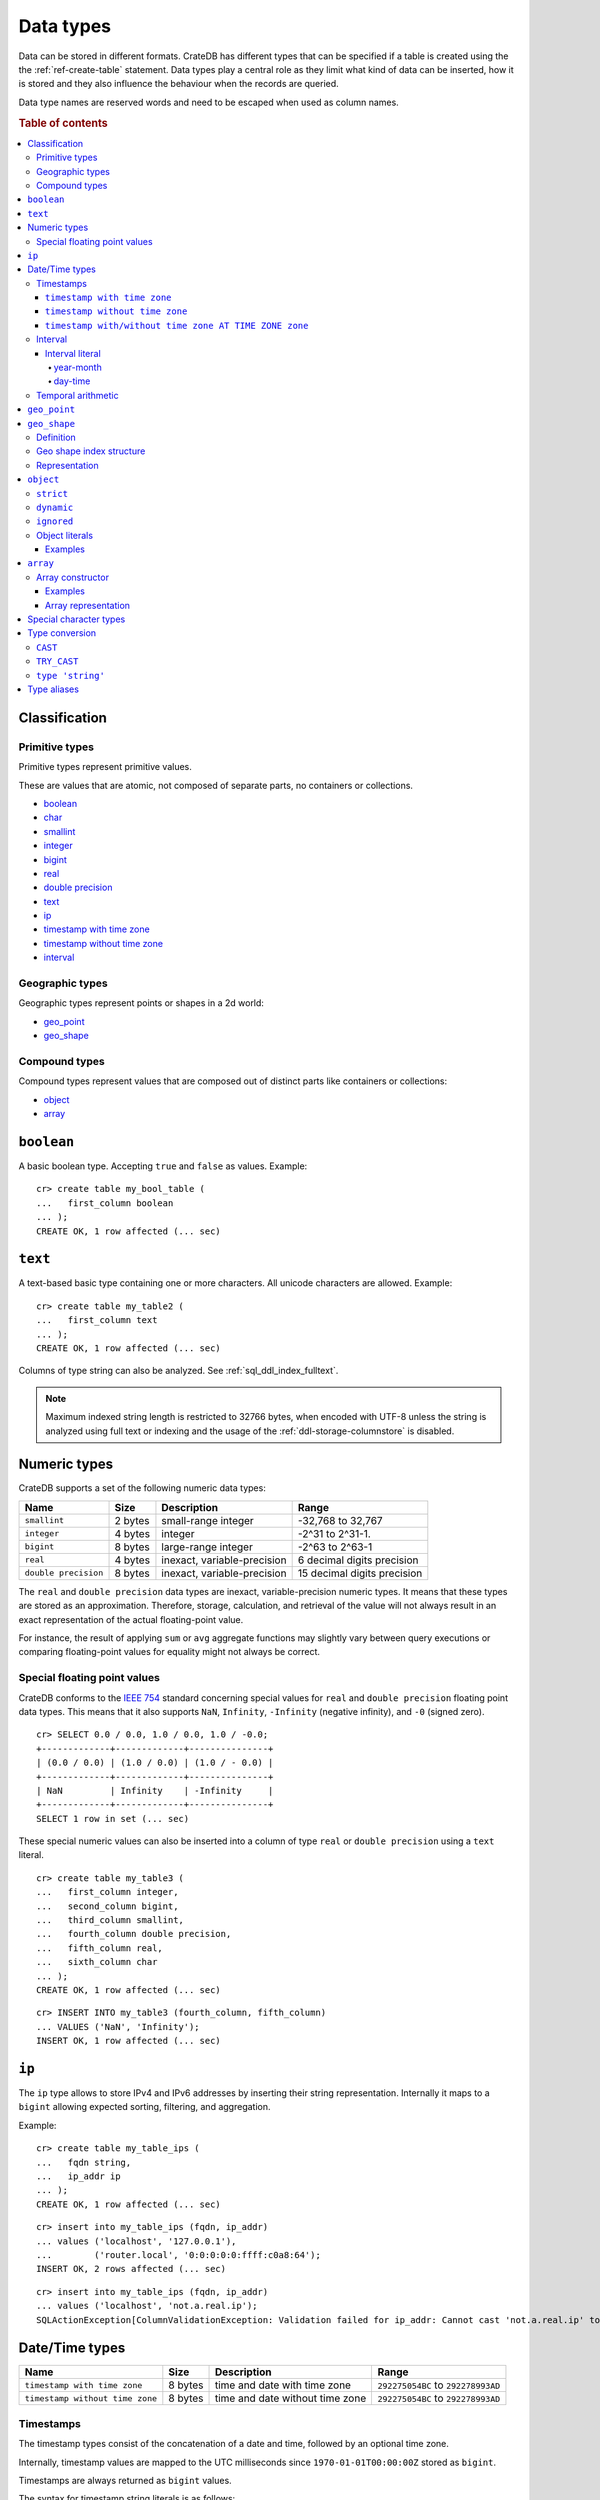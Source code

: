 .. highlight:: psql

.. _data-types:

==========
Data types
==========

Data can be stored in different formats. CrateDB has different types that can
be specified if a table is created using the the :ref:`ref-create-table`
statement. Data types play a central role as they limit what kind of data can
be inserted, how it is stored and they also influence the behaviour when the
records are queried.

Data type names are reserved words and need to be escaped when used as column
names.

.. rubric:: Table of contents

.. contents::
   :local:

Classification
==============

.. _sql_ddl_datatypes_primitives:

Primitive types
---------------

Primitive types represent primitive values.

These are values that are atomic, not composed of separate parts, no containers
or collections.

* `boolean`_
* `char <special character types_>`_
* `smallint <numeric types_>`_
* `integer <numeric types_>`_
* `bigint <numeric types_>`_
* `real <numeric types_>`_
* `double precision <numeric types_>`_
* `text`_
* `ip`_
* `timestamp with time zone <timestamp with time zone_>`_
* `timestamp without time zone <timestamp without time zone_>`_
* `interval`_

.. _sql_ddl_datatypes_geographic:

Geographic types
----------------

Geographic types represent points or shapes in a 2d world:

* `geo_point`_
* `geo_shape`_

.. _sql_ddl_datatypes_compound:

Compound types
--------------

Compound types represent values that are composed out of distinct parts like
containers or collections:

* `object`_
* `array`_

``boolean``
===========

A basic boolean type. Accepting ``true`` and ``false`` as values. Example::

    cr> create table my_bool_table (
    ...   first_column boolean
    ... );
    CREATE OK, 1 row affected (... sec)

.. hide:

    cr> drop table my_bool_table;
    DROP OK, 1 row affected (... sec)

.. _data-type-text:

``text``
========

A text-based basic type containing one or more characters. All unicode
characters are allowed. Example::

    cr> create table my_table2 (
    ...   first_column text
    ... );
    CREATE OK, 1 row affected (... sec)

Columns of type string can also be analyzed. See :ref:`sql_ddl_index_fulltext`.

.. NOTE::

   Maximum indexed string length is restricted to 32766 bytes, when encoded
   with UTF-8 unless the string is analyzed using full text or indexing and
   the usage of the :ref:`ddl-storage-columnstore` is disabled.

Numeric types
=============

CrateDB supports a set of the following numeric data types:

+----------------------+----------+-----------------------------+-----------------------------+
| Name                 | Size     | Description                 | Range                       |
+======================+==========+=============================+=============================+
| ``smallint``         | 2 bytes  | small-range integer         | -32,768 to 32,767           |
+----------------------+----------+-----------------------------+-----------------------------+
| ``integer``          | 4 bytes  | integer                     | -2^31 to 2^31-1.            |
+----------------------+----------+-----------------------------+-----------------------------+
| ``bigint``           | 8 bytes  | large-range integer         | -2^63 to 2^63-1             |
+----------------------+----------+-----------------------------+-----------------------------+
| ``real``             | 4 bytes  | inexact, variable-precision | 6 decimal digits precision  |
+----------------------+----------+-----------------------------+-----------------------------+
| ``double precision`` | 8 bytes  | inexact, variable-precision | 15 decimal digits precision |
+----------------------+----------+-----------------------------+-----------------------------+

The ``real`` and ``double precision`` data types are inexact, variable-precision
numeric types. It means that these types are stored as an approximation.
Therefore, storage, calculation, and retrieval of the value will not always
result in an exact representation of the actual floating-point value.

For instance, the result of applying ``sum`` or ``avg`` aggregate functions may
slightly vary between query executions or comparing floating-point values for
equality might not always be correct.

Special floating point values
-----------------------------

CrateDB conforms to the `IEEE 754`_ standard concerning special values for
``real`` and ``double precision`` floating point data types. This means that
it also supports  ``NaN``, ``Infinity``, ``-Infinity`` (negative infinity),
and ``-0`` (signed zero).

::

    cr> SELECT 0.0 / 0.0, 1.0 / 0.0, 1.0 / -0.0;
    +-------------+-------------+---------------+
    | (0.0 / 0.0) | (1.0 / 0.0) | (1.0 / - 0.0) |
    +-------------+-------------+---------------+
    | NaN         | Infinity    | -Infinity     |
    +-------------+-------------+---------------+
    SELECT 1 row in set (... sec)

These special numeric values can also be inserted into a column of type
``real`` or ``double precision`` using a ``text`` literal.

::

    cr> create table my_table3 (
    ...   first_column integer,
    ...   second_column bigint,
    ...   third_column smallint,
    ...   fourth_column double precision,
    ...   fifth_column real,
    ...   sixth_column char
    ... );
    CREATE OK, 1 row affected (... sec)

::

    cr> INSERT INTO my_table3 (fourth_column, fifth_column)
    ... VALUES ('NaN', 'Infinity');
    INSERT OK, 1 row affected (... sec)


``ip``
======

The ``ip`` type allows to store IPv4 and IPv6 addresses by inserting their string
representation. Internally it maps to a ``bigint`` allowing expected sorting,
filtering, and aggregation.

Example::

    cr> create table my_table_ips (
    ...   fqdn string,
    ...   ip_addr ip
    ... );
    CREATE OK, 1 row affected (... sec)

::

    cr> insert into my_table_ips (fqdn, ip_addr)
    ... values ('localhost', '127.0.0.1'),
    ...        ('router.local', '0:0:0:0:0:ffff:c0a8:64');
    INSERT OK, 2 rows affected (... sec)

::

    cr> insert into my_table_ips (fqdn, ip_addr)
    ... values ('localhost', 'not.a.real.ip');
    SQLActionException[ColumnValidationException: Validation failed for ip_addr: Cannot cast 'not.a.real.ip' to type ip]

.. _date-time-types:

Date/Time types
===============

+---------------------------------+---------+-------------------------+--------------------+
| Name                            | Size    | Description             | Range              |
+=================================+=========+=========================+====================+
| ``timestamp with time zone``    | 8 bytes | time and date with time | ``292275054BC``    |
|                                 |         | zone                    | to ``292278993AD`` |
+---------------------------------+---------+-------------------------+--------------------+
| ``timestamp without time zone`` | 8 bytes | time and date without   | ``292275054BC``    |
|                                 |         | time zone               | to ``292278993AD`` |
+---------------------------------+---------+-------------------------+--------------------+

Timestamps
----------

The timestamp types consist of the concatenation of a date and time, followed
by an optional time zone.

Internally, timestamp values are mapped to the UTC milliseconds since
``1970-01-01T00:00:00Z`` stored as ``bigint``.

Timestamps are always returned as ``bigint`` values.

The syntax for timestamp string literals is as follows:

.. code-block:: text

    date-element [time-separator [time-element [offset]]]

    time-separator: 'T' | ' '
    date-element:   yyyy-MM-dd
    time-element:   HH:mm:ss [fraction]
    fraction:       '.' digit+
    offset:         {+ | -} HH [:mm] | 'Z'

For more detailed information about the date and time elements, see
`pattern letters and symbols`_.

.. CAUTION::

    When inserting timestamps smaller than ``-999999999999999`` (equals to
    ``-29719-04-05T22:13:20.001Z``) or bigger than ``999999999999999`` (equals to
    ``33658-09-27T01:46:39.999Z``) rounding issues may occur.

.. NOTE::

    Due to internal date parsing, not the full ``bigint`` range is supported for
    timestamp values, but only dates between year ``292275054BC`` and
    ``292278993AD``, which is slightly smaller.

.. _datetime-with-time-zone:

``timestamp with time zone``
............................

A string literal that contain a timestamp value with the time zone will be
converted to UTC considering its offset for the time zone.

::

    cr> select '1970-01-02T00:00:00+0100'::timestamp with time zone as ts_z,
    ...        '1970-01-02T00:00:00Z'::timestamp with time zone ts_z,
    ...        '1970-01-02T00:00:00'::timestamp with time zone ts_z,
    ...        '1970-01-02 00:00:00'::timestamp with time zone ts_z_sql_format;
    +----------+----------+----------+-----------------+
    |     ts_z |     ts_z |     ts_z | ts_z_sql_format |
    +----------+----------+----------+-----------------+
    | 82800000 | 86400000 | 86400000 |        86400000 |
    +----------+----------+----------+-----------------+
    SELECT 1 row in set (... sec)


Timestamps will also accept a ``bigint`` representing UTC milliseconds since
the epoch or a ``real`` or ``double precision`` representing UTC seconds since
the epoch with milliseconds as fractions.

::

    cr> select 1.0::timestamp with time zone;
    +---------------------------------------+
    | CAST(1.0 AS timestamp with time zone) |
    +---------------------------------------+
    |                                  1000 |
    +---------------------------------------+
    SELECT 1 row in set (... sec)


.. _datetime-without-time-zone:

``timestamp without time zone``
...............................

A string literal that contain a timestamp value with the time zone will be
converted to UTC without considering the time zone indication.

::

    cr> select '1970-01-02T00:00:00+0200'::timestamp without time zone as ts,
    ...        '1970-01-02T00:00:00+0400'::timestamp without time zone as ts,
    ...        '1970-01-02T00:00:00Z'::timestamp without time zone as ts,
    ...        '1970-01-02 00:00:00Z'::timestamp without time zone as ts_sql_format;
    +----------+----------+----------+---------------+
    |       ts |       ts |       ts | ts_sql_format |
    +----------+----------+----------+---------------+
    | 86400000 | 86400000 | 86400000 |      86400000 |
    +----------+----------+----------+---------------+
    SELECT 1 row in set (... sec)


.. NOTE::

    If a column is dynamically created the type detection won't recognize
    date time types. That means date type columns must always be declared
    beforehand.

.. _timestamp-at-time-zone:

``timestamp with/without time zone AT TIME ZONE zone``
......................................................

AT TIME ZONE converts a timestamp without time zone to/from a timestamp with
time zone. It has the following variants:

.. csv-table::
   :header: "Expression", "Return Type", "Description"

   "timestamp without time zone AT TIME ZONE zone", "timestamp with time zone", "Treat \
   given time stamp without time zone as located in the specified time zone"
   "timestamp with time zone AT TIME ZONE zone", "timestamp without time zone", "Convert \
   given time stamp with time zone to the new time zone, with no time zone designation"

In these expressions, the desired time zone is specified as a string
(e.g., 'Europe/Madrid', '+02:00'). See :ref:`Timezone <date-format-timezone>`.

The scalar function :ref:`TIMEZONE <scalar-timezone>` (zone, timestamp) is
equivalent to the SQL-conforming construct timestamp AT TIME ZONE zone.
=======
.. _interval_data_type:

Interval
--------


.. _interval-literal:

Interval literal
................

An interval literal represents a span of time and can be either
a :ref:`year-month-literal` or :ref:`day-time-literal` literal. The generic
literal synopsis defined as following

::

    <interval_literal> ::=
        INTERVAL [ <sign> ] <string_literal> <interval_qualifier>

    <interval_qualifier> ::=
        <start_field> [ TO <end_field>]

    <start_field> ::= <datetime_field>
    <end_field> ::= <datetime_field>

    <datetime_field> ::=
          YEAR
        | MONTH
        | DAY
        | HOUR
        | MINUTE
        | SECOND

.. _year-month-literal:

year-month
^^^^^^^^^^

A ``year-month`` literal includes either ``YEAR``, ``MONTH`` or a contiguous
subset of these fields.

::

    <year_month_literal> ::=
        INTERVAL [ {+ | -} ]'yy' <interval_qualifier> |
        INTERVAL [ {+ | -} ]'[ yy- ] mm' <interval_qualifier>

For example

::

    INTERVAL '01' YEAR              - 1 year
    INTERVAL '02' MONTH             - 2 months
    INTERVAL '01-02' YEAR TO MONTH  - 1 year and 2 months

.. _day-time-literal:

day-time
^^^^^^^^

A ``day-time`` literal includes either ``DAY``, ``HOUR``, ``MINUTE``,
``SECOND`` or a contiguous subset of these fields.

When using ``SECOND``, it is possible to define more digits representing
a number of fractions of a seconds with ``.nn``. The allowed fractional
seconds precision of ``SECOND`` ranges from 0 to 6 digits.

::

    <day_time_literal> ::=
        INTERVAL [ {+ | -} ]'dd [ <space> hh [ :mm [ :ss ]]]' <interval_qualifier>
        INTERVAL [ {+ | -} ]'hh [ :mm [ :ss [ .nn ]]]' <interval_qualifier>
        INTERVAL [ {+ | -} ]'mm [ :ss [ .nn ]]' <interval_qualifier>
        INTERVAL [ {+ | -} ]'ss [ .nn ]' <interval_qualifier>

For example

::

    INTERVAL '100.123' SECOND         - 100.123 seconds
    INTERVAL '40 23' DAY TO HOUR      - 40 days and 23 hours
    INTERVAL '10 23:10' DAY TO MINUTE - 10 days, 23 hours and 10 minutes

.. _temporal-arithmetic:

Temporal arithmetic
-------------------

The following table specifies the declared types of
:ref:`arithmetic <arithmetic>` expressions that involves temporal operands.

+---------------+----------+---------------+
|       Operand | Operator |       Operand |
+===============+==========+===============+
| ``timestamp`` |       \- | ``timestamp`` |
+---------------+----------+---------------+
|  ``interval`` |       \+ | ``timestamp`` |
+---------------+----------+---------------+
| ``timestamp`` | \+ or \- |  ``interval`` |
+---------------+----------+---------------+
|  ``interval`` | \+ or \- |  ``interval`` |
+---------------+----------+---------------+


.. _geo_point_data_type:

``geo_point``
=============

The ``geo_point`` type is used to store latitude and longitude geo coordinates.

Columns with the ``geo_point`` type are represented and inserted using an array
of doubles in the following format::

    [<lon_value>, <lat_value>]

Alternatively a `WKT`_ string can also be used to declare geo points::

    'POINT ( <lon_value> <lat_value> )'

.. NOTE::

    Empty geo points are not supported.

    Additionally, if a column is dynamically created the type detection won't
    recognize neither WKT strings nor double arrays. That means columns of type
    geo_point must always be declared beforehand.

Create table example::

    cr> create table my_table_geopoint (
    ...   id integer primary key,
    ...   pin geo_point
    ... ) with (number_of_replicas = 0)
    CREATE OK, 1 row affected (... sec)

.. _geo_shape_data_type:

``geo_shape``
=============

The ``geo_shape`` type is used to store geometric shapes defined as `GeoJSON
geometry objects`_.

A geo_shape column can store different kinds of `GeoJSON geometry objects`_.
Thus it is possible to store e.g. ``LineString`` and ``MultiPolygon`` shapes in
the same column.

.. NOTE::

    3D coordinates are not supported.

    Empty ``Polygon`` and ``LineString`` geo shapes are not supported.

Definition
----------

To define a geo_shape column::

    <columnName> geo_shape

A geographical index with default parameters is created implicitly to allow for
geographical queries.

The default definition for the column type is::

    <columnName> geo_shape INDEX USING geohash WITH (precision='50m', distance_error_pct=0.025)

There are two geographic index types: ``geohash`` (the default) and
``quadtree``. These indices are only allowed on geo_shape columns. For more
information, see :ref:`geo_shape_data_type_index`.

Both of these index types accept the following parameters:

:precision:
  (Default: ``50m``) Define the maximum precision of the used index and
  thus for all indexed shapes. Given as string containing a number and
  an optional distance unit (defaults to ``m``).

  Supported units are ``inch`` (``in``), ``yard`` (``yd``), ``miles``
  (``mi``), ``kilometers`` (``km``), ``meters`` (``m``), ``centimeters``
  (``cm``), ``millimeters`` (``mm``).

:distance_error_pct:
  (Default: ``0.025`` (2,5%)) The measure of acceptable error for shapes
  stored in this column expressed as a percentage value of the shape
  size The allowed maximum is ``0.5`` (50%).

  The percentage will be taken from the diagonal distance from the
  center of the bounding box enclosing the shape to the closest corner
  of the enclosing box. In effect bigger shapes will be indexed with
  lower precision than smaller shapes. The ratio of precision loss is
  determined by this setting, that means the higher the
  ``distance_error_pct`` the smaller the indexing precision.

  This will have the effect of increasing the indexed shape internally,
  so e.g. points that are not exactly inside this shape will end up
  inside it when it comes to querying as the shape has grown when
  indexed.

:tree_levels:
  Maximum number of layers to be used by the ``PrefixTree`` defined by
  the index type (either ``geohash`` or ``quadtree``. See
  :ref:`geo_shape_data_type_index`).

  This can be used to control the precision of the used index. Since
  this parameter requires a certain level of understanting of the
  underlying implementation, users may use the ``precision`` parameter
  instead. CrateDB uses the ``tree_levels`` parameter internally and
  this is what is returned via the ``SHOW CREATE TABLE`` statement even
  if you use the precision parameter. Defaults to the value which is
  ``50m`` converted to ``precision`` depending on the index type.

.. _geo_shape_data_type_index:

Geo shape index structure
-------------------------

Computations on very complex polygons and geometry collections are exact but
very expensive. To provide fast queries even on complex shapes, CrateDB uses a
different approach to store, analyze and query geo shapes.

The surface of the earth is represented as a number of grid layers each with
higher precision. While the upper layer has one grid cell, the layer below
contains many cells for the equivalent space.

Each grid cell on each layer is addressed in 2d space either by a `Geohash`_
for ``geohash`` trees or by tightly packed coordinates in a `Quadtree`_. Those
addresses conveniently share the same address-prefix between lower layers and
upper layers. So we are able to use a `Trie`_ to represent the grids, and
`Tries`_ can be queried efficiently as their complexity is determined by the
tree depth only.

A geo shape is transformed into these grid cells. Think of this transformation
process as dissecting a vector image into its pixelated counterpart, reasonably
accurately. We end up with multiple images each with a better resolution, up to
the configured precision.

Every grid cell that processed up to the configured precision is stored in an
inverted index, creating a mapping from a grid cell to all shapes that touch
it. This mapping is our geographic index.

The main difference is that the ``geohash`` supports higher precision than the
``quadtree`` tree. Both tree implementations support precision in order of
fractions of millimeters.

Representation
--------------

Columns with the ``geo_shape`` type are represented and inserted as object
containing a valid `GeoJSON`_ geometry object::

    {
      type = 'Polygon',
      coordinates = [
         [ [100.0, 0.0], [101.0, 0.0], [101.0, 1.0], [100.0, 1.0], [100.0, 0.0] ]
      ]
    }

Alternatively a `WKT`_ string can be used to represent a geo_shape as well::

    'POLYGON ((5 5, 10 5, 10 10, 5 10, 5 5))'

.. NOTE::

    It is not possible to detect a geo_shape type for a dynamically created
    column. Like with :ref:`geo_point_data_type` type, geo_shape columns need
    to be created explicitly using either :ref:`ref-create-table` or
    :ref:`ref-alter-table`.

.. _object_data_type:

``object``
==========

The object type allows to define nested documents instead of old-n-busted flat
tables.

An ``object`` can contain other fields of any type, even further object
columns. An ``object`` column can be either schemaless or enforce its defined
schema. It can even be used as a kind of json-blob.

Syntax::

    <columnName> OBJECT [ ({DYNAMIC|STRICT|IGNORED}) ] [ AS ( <columnDefinition>* ) ]

The only required part of this column definition is ``OBJECT``.

The column policy defining this objects behaviour is optional, if left out
``DYNAMIC`` will be used.

The list of subcolumns is optional as well, if left out, this object will have
no schema (with a schema created on the fly on first inserts in case of
``DYNAMIC``).

Example::

    cr> create table my_table11 (
    ...   title text,
    ...   col1 object,
    ...   col3 object(strict) as (
    ...     age integer,
    ...     name text,
    ...     col31 object as (
    ...       birthday timestamp with time zone
    ...     )
    ...   )
    ... );
    CREATE OK, 1 row affected (... sec)

.. hide:

    cr> drop table my_table11;
    DROP OK, 1 row affected (... sec)

``strict``
----------

The column policy can be configured to be ``strict``, rejecting any subcolumn
that is not defined upfront in the schema. As you might have guessed, defining
``strict`` objects without subcolumns results in an unusable column that will
always be null, which is the most useless column one could create.

Example::

    cr> create table my_table12 (
    ...   title text,
    ...   author object(strict) as (
    ...     name text,
    ...     birthday timestamp with time zone
    ...   )
    ... );
    CREATE OK, 1 row affected (... sec)

.. hide:

    cr> drop table my_table12;
    DROP OK, 1 row affected (... sec)

``dynamic``
-----------

Another option is ``dynamic``, which means that new subcolumns can be added in this object.

Note that adding new columns to an object with a ``dynamic`` policy will affect
the schema of the table. Once a column is added, it shows up in the
``information_schema.columns`` table and its type and attributes are fixed.
They will have the type that was guessed by their inserted/updated value and
they will always be ``not_indexed`` which means they are analyzed with the
``plain`` analyzer, which means as-is.

If a new column ``a`` was added with type ``integer``, adding strings to this
column will result in an error.

Examples::

    cr> create table my_table13 (
    ...   title text,
    ...   author object as (
    ...     name text,
    ...     birthday timestamp with time zone
    ...   )
    ... );
    CREATE OK, 1 row affected (... sec)

.. hide:

    cr> drop table my_table13;
    DROP OK, 1 row affected (... sec)

which is exactly the same as::

    cr> create table my_table14 (
    ...   title text,
    ...   author object(dynamic) as (
    ...     name text,
    ...     birthday timestamp with time zone
    ...   )
    ... );
    CREATE OK, 1 row affected (... sec)

.. hide:

    cr> drop table my_table14;
    DROP OK, 1 row affected (... sec)

New columns added to ``dynamic`` objects are, once added, usable as usual
subcolumns. One can retrieve them, sort by them and use them in where clauses.

``ignored``
-----------

The third option is ``ignored`` which results in an object that allows
inserting new subcolumns but this adding will not affect the schema, they are
not mapped according to their type, which is therefor not guessed as well. You
can in fact add any value to an added column of the same name. The first value
added does not determine what you can add further, like with ``dynamic``
objects.

An object configured like this will simply accept and return the columns
inserted into it, but otherwise ignore them.

::

    cr> create table my_table15 (
    ...   title text,
    ...   details object(ignored) as (
    ...     num_pages integer,
    ...     font_size real
    ...   )
    ... );
    CREATE OK, 1 row affected (... sec)

.. hide:

    cr> drop table my_table15;
    DROP OK, 1 row affected (... sec)

.. NOTE::

   ``Ignored`` objects should be mainly used for storing and fetching.
   Filtering by and ordering on them is possible but very performance
   intensive. ``Ignored`` objects are a *black box* for the storage engine, so
   the filtering/ordering is done using an expensive table scan and a
   filter/order function outside of the storage engine. Using ``ignored``
   objects for grouping or aggregations is not possible at all and will result
   in an exception or ``NULL`` value if used with excplicit casts.

.. _data-type-object-literals:

Object literals
---------------

To insert values into object columns one can use object literals or parameters.

.. NOTE::

   Even though they look like JSON - object literals are not JSON
   compatible.

Object literals are given in curly brackets. Key value pairs are connected via
``=``.

Synopsis::

    { [ ident = expr [ , ... ] ] }

The *key* of a key-value pair is an SQL identifier. That means every unquoted
identifier in an object literal key will be lowercased.

The *value* of a key-value pair is another literal or a parameter.

An object literal can contain zero or more key value pairs

Examples
........

Empty object literal::

  {}

Boolean type::

  { my_bool_column = true }

String type::

  { my_str_col = 'this is a string value' }

Number types::

  { my_int_col = 1234, my_float_col = 5.6 }

Array type::

  { my_array_column = ['v', 'a', 'l', 'u', 'e'] }

Camel case keys must be quoted::

  { "CamelCaseColumn" = 'this is a string value' }

Nested object::

  { nested_obj_colmn = { int_col = 1234, str_col = 'string value' } }

You can even specify a placeholder parameter for a value::

  { my_other_column = ? }

Combined::

  { id = 1, name = 'foo', tags = ['apple', 'banana', 'pear'], size = 3.1415, valid = ? }

.. _data-type-array:

``array``
=========

CrateDB supports arrays.

An array is a collection of other data types. These are:

* boolean
* text
* ip
* all numeric types (integer, bigint, smallint, double precision, real)
* char
* timestamp with time zone
* object
* geo_point

Array types are defined as follows::

    cr> create table my_table_arrays (
    ...     tags array(text),
    ...     objects array(object as (age integer, name text))
    ... );
    CREATE OK, 1 row affected (... sec)

.. NOTE::

    Currently arrays cannot be nested. Something like array(array(string))
    won't work.

.. _data-type-array-literals:

Array constructor
-----------------

Arrays can be written using the array constructor ``ARRAY[]`` or short ``[]``.
The array constructor is an expression that accepts both literals and
expressions as its parameters. Parameters may contain zero or more elements.

Synopsis::

    [ ARRAY ] '[' element [ , ... ] ']'

All array elements must have the same data type, which determines the inner
type of the array. If an array contains no elements, its element type will be
inferred by the context in which it occurs, if possible.

Examples
........

Some valid arrays are::

    []
    [null]
    [1, 2, 3, 4, 5, 6, 7, 8]
    ['Zaphod', 'Ford', 'Arthur']
    [?]
    ARRAY[true, false]
    ARRAY[column_a, column_b]
    ARRAY[ARRAY[1, 2, 1 + 2], ARRAY[3, 4, 3 + 4]]

Array representation
....................

Arrays are always represented as zero or more literal elements inside square
brackets (``[]``), for example::

    [1, 2, 3]
    ['Zaphod', 'Ford', 'Arthur']

Special character types
=======================

+----------+--------+------------------+
| Name     | Size   | Description      |
+==========+========+==================+
| ``char`` | 1 byte | single-byte type |
+----------+--------+------------------+

.. _type_conversion:

Type conversion
===============

.. _type_cast:

``CAST``
--------

A type ``cast`` specifies a conversion from one data type to another. It will
only succeed if the value of the expression is convertible to the desired data
type, otherwise an error is thrown.

CrateDB supports two equivalent syntaxes for type casts:

::

   cast(expression as type)
   expression::type

Example usages:

::

    cr> select cast(port['http'] as boolean) from sys.nodes limit 1;
    +-------------------------------+
    | CAST(port['http'] AS boolean) |
    +-------------------------------+
    | TRUE                          |
    +-------------------------------+
    SELECT 1 row in set (... sec)

::

    cr> select (2+10)/2::text;
    +------------------------------+
    | ((2 + 10) / CAST(2 AS text)) |
    +------------------------------+
    |                            6 |
    +------------------------------+
    SELECT 1 row in set (... sec)

It is also possible to convert array structures to different data types, e.g.
converting an array of integer values to a boolean array.

::

    cr> select cast([0,1,5] as array(boolean)) as
    ... active_threads from sys.nodes limit 1;
    +---------------------+
    | active_threads      |
    +---------------------+
    | [false, true, true] |
    +---------------------+
    SELECT 1 row in set (... sec)

.. NOTE::

   It is not possible to cast to or from ``object`` and ``geopoint``, or to
   ``geoshape`` data type.

``TRY_CAST``
------------

While ``cast`` throws an error for incompatible type casts, ``try_cast``
returns ``null`` in this case. Otherwise the result is the same as with
``cast``.

::

   try_cast(expression as type)

Example usages:

::

    cr> select try_cast('true' as boolean) from sys.nodes limit 1;
    +-----------------------------+
    | TRY_CAST('true' AS boolean) |
    +-----------------------------+
    | TRUE                        |
    +-----------------------------+
    SELECT 1 row in set (... sec)

Trying to cast a ``text`` to ``integer``, will fail with ``cast`` if
``text`` is no valid integer but return ``null`` with ``try_cast``:

::

    cr> select try_cast(name as integer) from sys.nodes limit 1;
    +---------------------------+
    | TRY_CAST(name AS integer) |
    +---------------------------+
    | NULL                      |
    +---------------------------+
    SELECT 1 row in set (... sec)

.. _type_cast_from_string_literal:

``type 'string'``
-----------------

This cast operation is applied to a string literal and it effectively
initializes a constant of an arbitrary type.

Example usages, initializing an ``integer`` and a ``timestamp`` constant:

::

    cr> select integer '25';
    +-----------------------+
    | CAST('25' AS integer) |
    +-----------------------+
    |                    25 |
    +-----------------------+
    SELECT 1 row in set (... sec)

::

    cr> select timestamp with time zone '2029-12-12T11:44:00.24446';
    +---------------------------------------------------------------+
    | CAST('2029-12-12T11:44:00.24446' AS timestamp with time zone) |
    +---------------------------------------------------------------+
    |                                                 1891770240244 |
    +---------------------------------------------------------------+
    SELECT 1 row in set (... sec)

.. NOTE::

  This cast operation is limited to :ref:`sql_ddl_datatypes_primitives` only.
  For complex types such as ``array`` or ``object`` use the
  :ref:`type_cast` syntax.

.. _data-type-aliases:

Type aliases
============

For compatibility with PostgreSQL we include some type aliases which can be
used instead of the CrateDB specific type names.

For example, in a type cast::

  cr> select 10::int2;
  +------------------+
  | CAST(10 AS int2) |
  +------------------+
  |               10 |
  +------------------+
  SELECT 1 row in set (... sec)


See the table below for a full list of aliases:

+-------------+--------------------------+
| Alias       | Crate Type               |
+=============+==========================+
| int2        | smallint                 |
+-------------+--------------------------+
| short       | smallint                 |
+-------------+--------------------------+
| int         | integer                  |
+-------------+--------------------------+
| int4        | integer                  |
+-------------+--------------------------+
| int8        | bigint                   |
+-------------+--------------------------+
| long        | bigint                   |
+-------------+--------------------------+
| string      | text                     |
+-------------+--------------------------+
| name        | text                     |
+-------------+--------------------------+
| byte        | char                     |
+-------------+--------------------------+
| float       | real                     |
+-------------+--------------------------+
| double      | double precision         |
+-------------+--------------------------+
| timestamp   | timestamp with time zone |
+-------------+--------------------------+
| timestamptz | timestamp with time zone |
+-------------+--------------------------+

.. NOTE::

   The :ref:`PG_TYPEOF <pg_typeof>` system function can be used to resolve the
   data type of any expression.

.. _pattern letters and symbols:
    https://docs.oracle.com/en/java/javase/11/docs/api/java.base/java/time/format/DateTimeFormatter.html
.. _WKT: http://en.wikipedia.org/wiki/Well-known_text
.. _GeoJSON: http://geojson.org/
.. _GeoJSON geometry objects: https://tools.ietf.org/html/rfc7946#section-3.1
.. _Geohash: https://en.wikipedia.org/wiki/Geohash
.. _Quadtree: https://en.wikipedia.org/wiki/Quadtree
.. _Trie: https://en.wikipedia.org/wiki/Trie
.. _Tries: https://en.wikipedia.org/wiki/Trie
.. _IEEE 754: http://ieeexplore.ieee.org/document/30711/?arnumber=30711&filter=AND(p_Publication_Number:2355)
